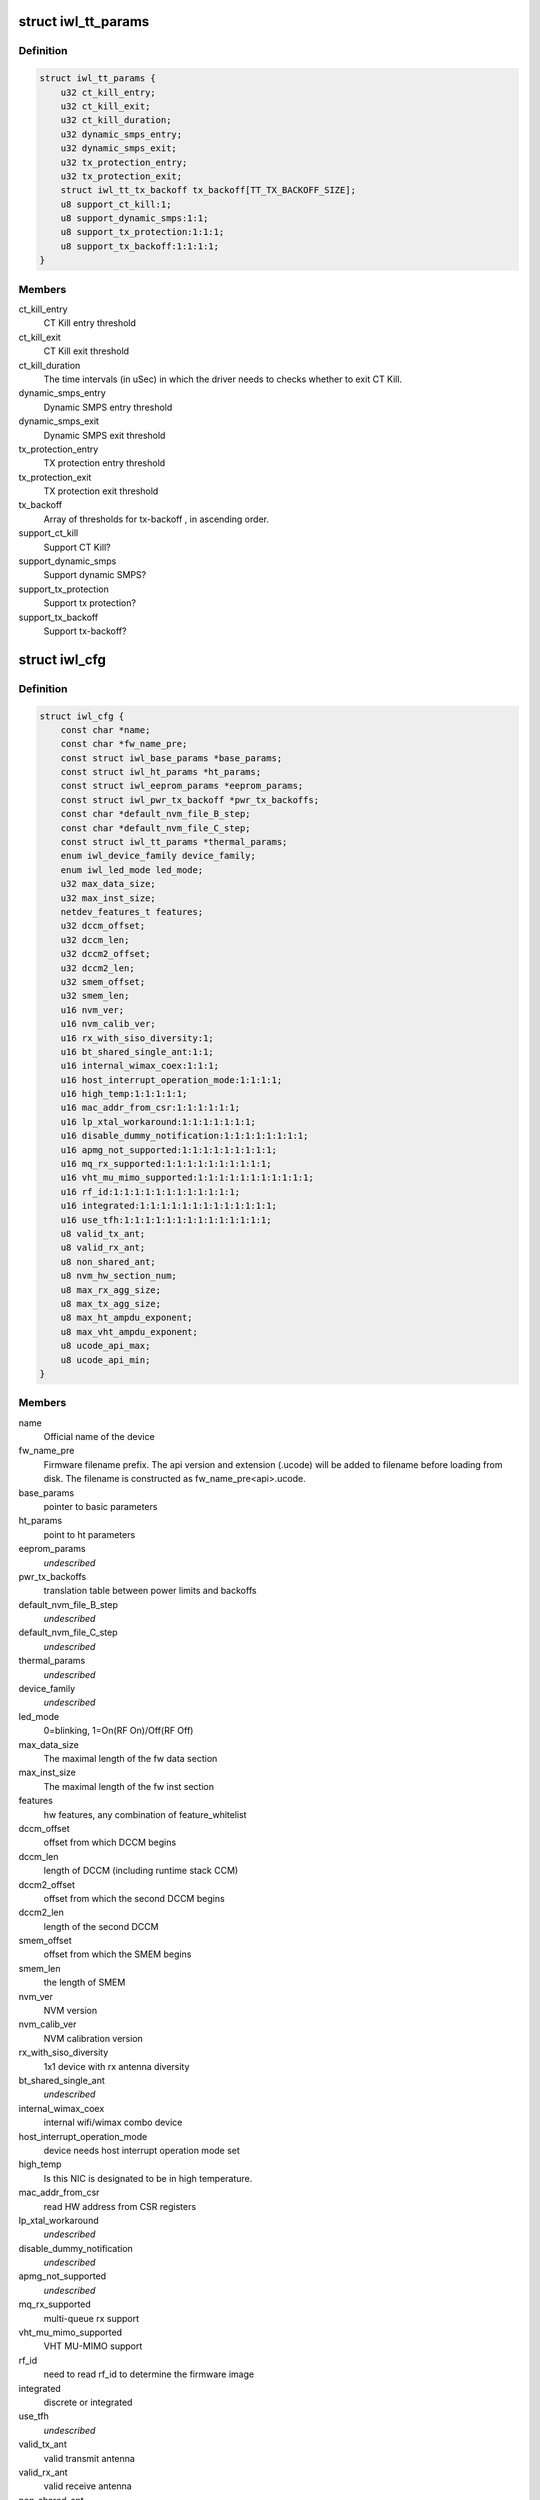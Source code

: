 .. -*- coding: utf-8; mode: rst -*-
.. src-file: drivers/net/wireless/intel/iwlwifi/iwl-config.h

.. _`iwl_tt_params`:

struct iwl_tt_params
====================

.. c:type:: struct iwl_tt_params

    thermal throttling parameters

.. _`iwl_tt_params.definition`:

Definition
----------

.. code-block:: c

    struct iwl_tt_params {
        u32 ct_kill_entry;
        u32 ct_kill_exit;
        u32 ct_kill_duration;
        u32 dynamic_smps_entry;
        u32 dynamic_smps_exit;
        u32 tx_protection_entry;
        u32 tx_protection_exit;
        struct iwl_tt_tx_backoff tx_backoff[TT_TX_BACKOFF_SIZE];
        u8 support_ct_kill:1;
        u8 support_dynamic_smps:1:1;
        u8 support_tx_protection:1:1:1;
        u8 support_tx_backoff:1:1:1:1;
    }

.. _`iwl_tt_params.members`:

Members
-------

ct_kill_entry
    CT Kill entry threshold

ct_kill_exit
    CT Kill exit threshold

ct_kill_duration
    The time  intervals (in uSec) in which the driver needs
    to checks whether to exit CT Kill.

dynamic_smps_entry
    Dynamic SMPS entry threshold

dynamic_smps_exit
    Dynamic SMPS exit threshold

tx_protection_entry
    TX protection entry threshold

tx_protection_exit
    TX protection exit threshold

tx_backoff
    Array of thresholds for tx-backoff , in ascending order.

support_ct_kill
    Support CT Kill?

support_dynamic_smps
    Support dynamic SMPS?

support_tx_protection
    Support tx protection?

support_tx_backoff
    Support tx-backoff?

.. _`iwl_cfg`:

struct iwl_cfg
==============

.. c:type:: struct iwl_cfg


.. _`iwl_cfg.definition`:

Definition
----------

.. code-block:: c

    struct iwl_cfg {
        const char *name;
        const char *fw_name_pre;
        const struct iwl_base_params *base_params;
        const struct iwl_ht_params *ht_params;
        const struct iwl_eeprom_params *eeprom_params;
        const struct iwl_pwr_tx_backoff *pwr_tx_backoffs;
        const char *default_nvm_file_B_step;
        const char *default_nvm_file_C_step;
        const struct iwl_tt_params *thermal_params;
        enum iwl_device_family device_family;
        enum iwl_led_mode led_mode;
        u32 max_data_size;
        u32 max_inst_size;
        netdev_features_t features;
        u32 dccm_offset;
        u32 dccm_len;
        u32 dccm2_offset;
        u32 dccm2_len;
        u32 smem_offset;
        u32 smem_len;
        u16 nvm_ver;
        u16 nvm_calib_ver;
        u16 rx_with_siso_diversity:1;
        u16 bt_shared_single_ant:1:1;
        u16 internal_wimax_coex:1:1:1;
        u16 host_interrupt_operation_mode:1:1:1:1;
        u16 high_temp:1:1:1:1:1;
        u16 mac_addr_from_csr:1:1:1:1:1:1;
        u16 lp_xtal_workaround:1:1:1:1:1:1:1;
        u16 disable_dummy_notification:1:1:1:1:1:1:1:1;
        u16 apmg_not_supported:1:1:1:1:1:1:1:1:1;
        u16 mq_rx_supported:1:1:1:1:1:1:1:1:1:1;
        u16 vht_mu_mimo_supported:1:1:1:1:1:1:1:1:1:1:1;
        u16 rf_id:1:1:1:1:1:1:1:1:1:1:1:1;
        u16 integrated:1:1:1:1:1:1:1:1:1:1:1:1:1;
        u16 use_tfh:1:1:1:1:1:1:1:1:1:1:1:1:1:1;
        u8 valid_tx_ant;
        u8 valid_rx_ant;
        u8 non_shared_ant;
        u8 nvm_hw_section_num;
        u8 max_rx_agg_size;
        u8 max_tx_agg_size;
        u8 max_ht_ampdu_exponent;
        u8 max_vht_ampdu_exponent;
        u8 ucode_api_max;
        u8 ucode_api_min;
    }

.. _`iwl_cfg.members`:

Members
-------

name
    Official name of the device

fw_name_pre
    Firmware filename prefix. The api version and extension
    (.ucode) will be added to filename before loading from disk. The
    filename is constructed as fw_name_pre<api>.ucode.

base_params
    pointer to basic parameters

ht_params
    point to ht parameters

eeprom_params
    *undescribed*

pwr_tx_backoffs
    translation table between power limits and backoffs

default_nvm_file_B_step
    *undescribed*

default_nvm_file_C_step
    *undescribed*

thermal_params
    *undescribed*

device_family
    *undescribed*

led_mode
    0=blinking, 1=On(RF On)/Off(RF Off)

max_data_size
    The maximal length of the fw data section

max_inst_size
    The maximal length of the fw inst section

features
    hw features, any combination of feature_whitelist

dccm_offset
    offset from which DCCM begins

dccm_len
    length of DCCM (including runtime stack CCM)

dccm2_offset
    offset from which the second DCCM begins

dccm2_len
    length of the second DCCM

smem_offset
    offset from which the SMEM begins

smem_len
    the length of SMEM

nvm_ver
    NVM version

nvm_calib_ver
    NVM calibration version

rx_with_siso_diversity
    1x1 device with rx antenna diversity

bt_shared_single_ant
    *undescribed*

internal_wimax_coex
    internal wifi/wimax combo device

host_interrupt_operation_mode
    device needs host interrupt operation
    mode set

high_temp
    Is this NIC is designated to be in high temperature.

mac_addr_from_csr
    read HW address from CSR registers

lp_xtal_workaround
    *undescribed*

disable_dummy_notification
    *undescribed*

apmg_not_supported
    *undescribed*

mq_rx_supported
    multi-queue rx support

vht_mu_mimo_supported
    VHT MU-MIMO support

rf_id
    need to read rf_id to determine the firmware image

integrated
    discrete or integrated

use_tfh
    *undescribed*

valid_tx_ant
    valid transmit antenna

valid_rx_ant
    valid receive antenna

non_shared_ant
    the antenna that is for WiFi only

nvm_hw_section_num
    the ID of the HW NVM section

max_rx_agg_size
    max RX aggregation size of the ADDBA request/response

max_tx_agg_size
    max TX aggregation size of the ADDBA request/response

max_ht_ampdu_exponent
    *undescribed*

max_vht_ampdu_exponent
    the exponent of the max length of A-MPDU that the
    station can receive in VHT

ucode_api_max
    Highest version of uCode API supported by driver.

ucode_api_min
    Lowest version of uCode API supported by driver.

.. _`iwl_cfg.description`:

Description
-----------

We enable the driver to be backward compatible wrt. hardware features.
API differences in uCode shouldn't be handled here but through TLVs
and/or the uCode API version instead.

.. This file was automatic generated / don't edit.

